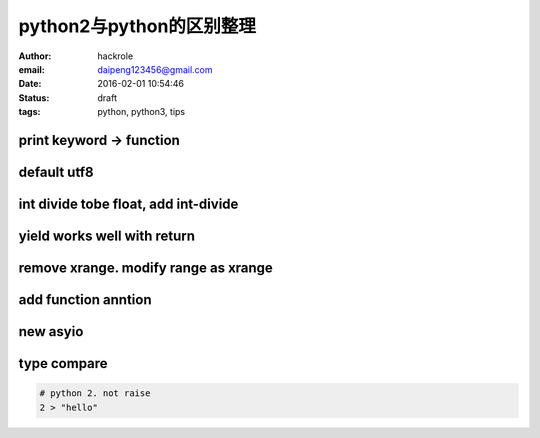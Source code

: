 python2与python的区别整理
=========================

:author: hackrole
:email: daipeng123456@gmail.com
:date: 2016-02-01 10:54:46
:status: draft
:tags: python, python3, tips

print keyword -> function
-------------------------

default utf8
------------

int divide tobe float, add int-divide
-------------------------------------

yield works well with return
----------------------------

remove xrange. modify range as xrange
-------------------------------------

add function anntion
--------------------

new asyio
---------

type compare
------------

.. code-block:: python

    # python 2. not raise
    2 > "hello"
